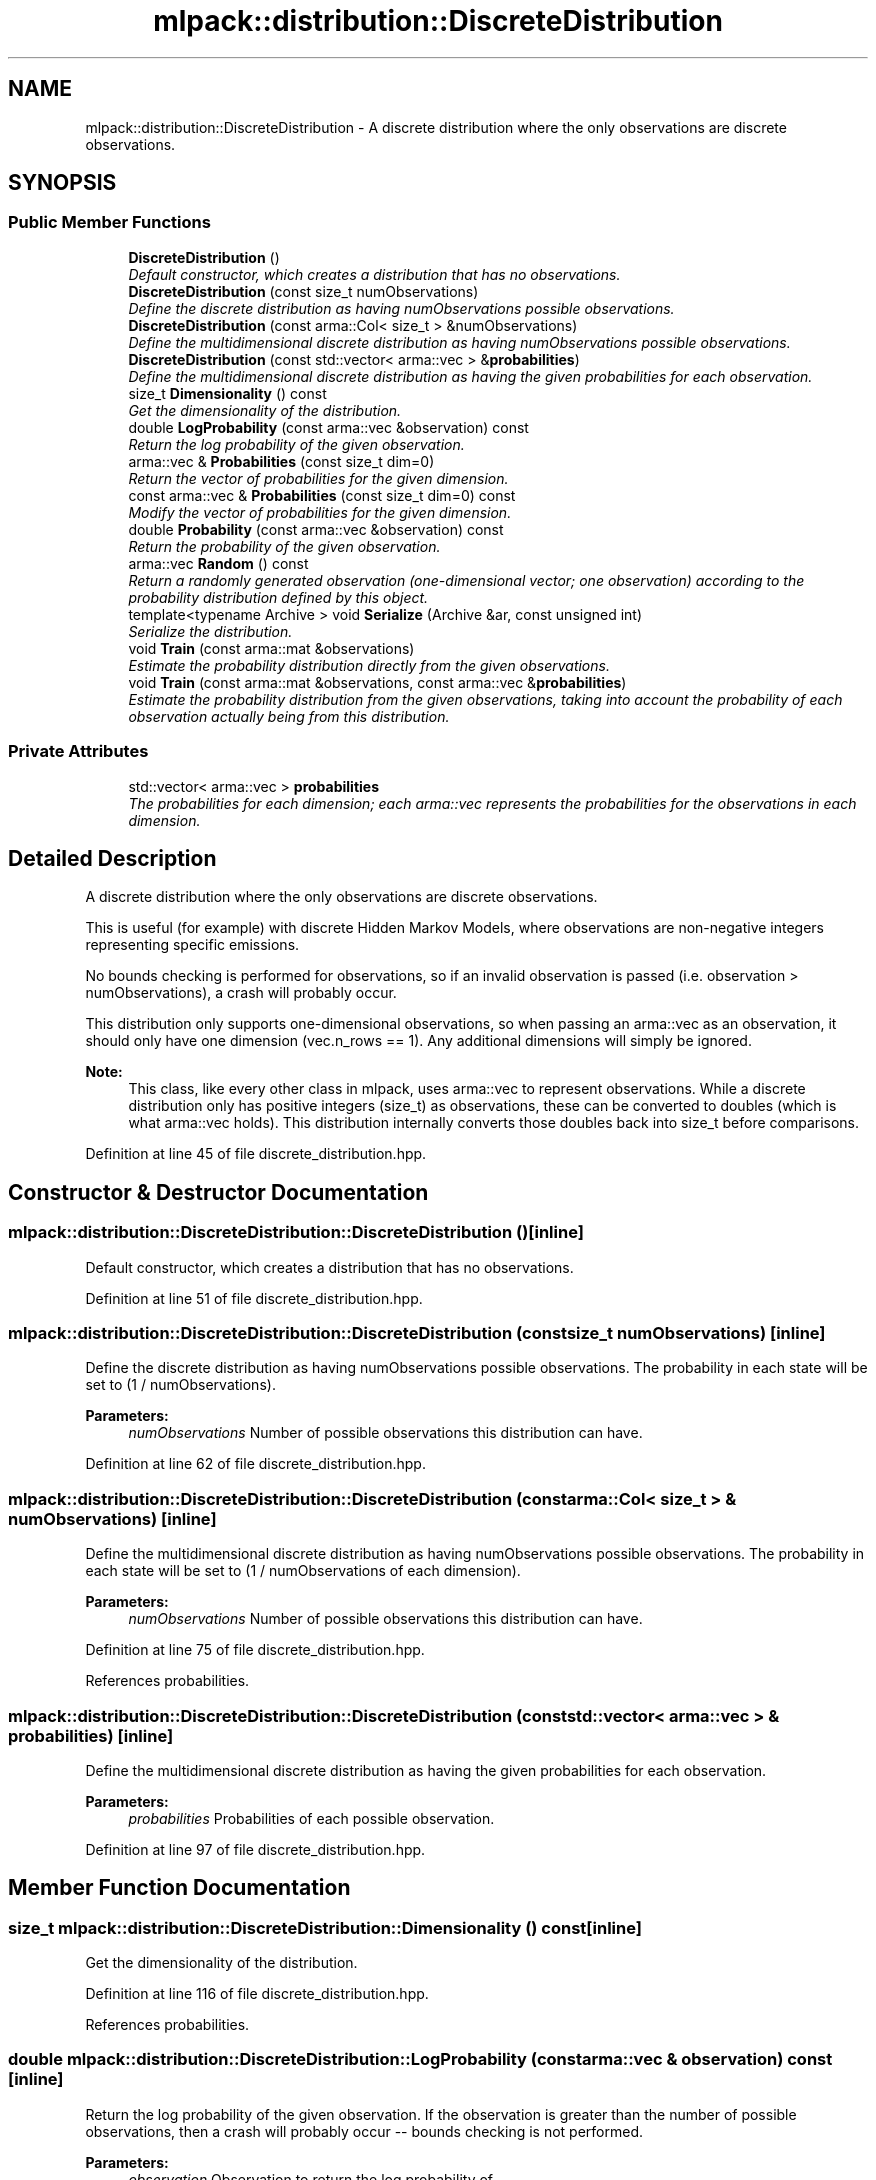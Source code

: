.TH "mlpack::distribution::DiscreteDistribution" 3 "Sat Mar 25 2017" "Version master" "mlpack" \" -*- nroff -*-
.ad l
.nh
.SH NAME
mlpack::distribution::DiscreteDistribution \- A discrete distribution where the only observations are discrete observations\&.  

.SH SYNOPSIS
.br
.PP
.SS "Public Member Functions"

.in +1c
.ti -1c
.RI "\fBDiscreteDistribution\fP ()"
.br
.RI "\fIDefault constructor, which creates a distribution that has no observations\&. \fP"
.ti -1c
.RI "\fBDiscreteDistribution\fP (const size_t numObservations)"
.br
.RI "\fIDefine the discrete distribution as having numObservations possible observations\&. \fP"
.ti -1c
.RI "\fBDiscreteDistribution\fP (const arma::Col< size_t > &numObservations)"
.br
.RI "\fIDefine the multidimensional discrete distribution as having numObservations possible observations\&. \fP"
.ti -1c
.RI "\fBDiscreteDistribution\fP (const std::vector< arma::vec > &\fBprobabilities\fP)"
.br
.RI "\fIDefine the multidimensional discrete distribution as having the given probabilities for each observation\&. \fP"
.ti -1c
.RI "size_t \fBDimensionality\fP () const "
.br
.RI "\fIGet the dimensionality of the distribution\&. \fP"
.ti -1c
.RI "double \fBLogProbability\fP (const arma::vec &observation) const "
.br
.RI "\fIReturn the log probability of the given observation\&. \fP"
.ti -1c
.RI "arma::vec & \fBProbabilities\fP (const size_t dim=0)"
.br
.RI "\fIReturn the vector of probabilities for the given dimension\&. \fP"
.ti -1c
.RI "const arma::vec & \fBProbabilities\fP (const size_t dim=0) const "
.br
.RI "\fIModify the vector of probabilities for the given dimension\&. \fP"
.ti -1c
.RI "double \fBProbability\fP (const arma::vec &observation) const "
.br
.RI "\fIReturn the probability of the given observation\&. \fP"
.ti -1c
.RI "arma::vec \fBRandom\fP () const "
.br
.RI "\fIReturn a randomly generated observation (one-dimensional vector; one observation) according to the probability distribution defined by this object\&. \fP"
.ti -1c
.RI "template<typename Archive > void \fBSerialize\fP (Archive &ar, const unsigned int)"
.br
.RI "\fISerialize the distribution\&. \fP"
.ti -1c
.RI "void \fBTrain\fP (const arma::mat &observations)"
.br
.RI "\fIEstimate the probability distribution directly from the given observations\&. \fP"
.ti -1c
.RI "void \fBTrain\fP (const arma::mat &observations, const arma::vec &\fBprobabilities\fP)"
.br
.RI "\fIEstimate the probability distribution from the given observations, taking into account the probability of each observation actually being from this distribution\&. \fP"
.in -1c
.SS "Private Attributes"

.in +1c
.ti -1c
.RI "std::vector< arma::vec > \fBprobabilities\fP"
.br
.RI "\fIThe probabilities for each dimension; each arma::vec represents the probabilities for the observations in each dimension\&. \fP"
.in -1c
.SH "Detailed Description"
.PP 
A discrete distribution where the only observations are discrete observations\&. 

This is useful (for example) with discrete Hidden Markov Models, where observations are non-negative integers representing specific emissions\&.
.PP
No bounds checking is performed for observations, so if an invalid observation is passed (i\&.e\&. observation > numObservations), a crash will probably occur\&.
.PP
This distribution only supports one-dimensional observations, so when passing an arma::vec as an observation, it should only have one dimension (vec\&.n_rows == 1)\&. Any additional dimensions will simply be ignored\&.
.PP
\fBNote:\fP
.RS 4
This class, like every other class in mlpack, uses arma::vec to represent observations\&. While a discrete distribution only has positive integers (size_t) as observations, these can be converted to doubles (which is what arma::vec holds)\&. This distribution internally converts those doubles back into size_t before comparisons\&.  
.RE
.PP

.PP
Definition at line 45 of file discrete_distribution\&.hpp\&.
.SH "Constructor & Destructor Documentation"
.PP 
.SS "mlpack::distribution::DiscreteDistribution::DiscreteDistribution ()\fC [inline]\fP"

.PP
Default constructor, which creates a distribution that has no observations\&. 
.PP
Definition at line 51 of file discrete_distribution\&.hpp\&.
.SS "mlpack::distribution::DiscreteDistribution::DiscreteDistribution (const size_t numObservations)\fC [inline]\fP"

.PP
Define the discrete distribution as having numObservations possible observations\&. The probability in each state will be set to (1 / numObservations)\&.
.PP
\fBParameters:\fP
.RS 4
\fInumObservations\fP Number of possible observations this distribution can have\&. 
.RE
.PP

.PP
Definition at line 62 of file discrete_distribution\&.hpp\&.
.SS "mlpack::distribution::DiscreteDistribution::DiscreteDistribution (const arma::Col< size_t > & numObservations)\fC [inline]\fP"

.PP
Define the multidimensional discrete distribution as having numObservations possible observations\&. The probability in each state will be set to (1 / numObservations of each dimension)\&.
.PP
\fBParameters:\fP
.RS 4
\fInumObservations\fP Number of possible observations this distribution can have\&. 
.RE
.PP

.PP
Definition at line 75 of file discrete_distribution\&.hpp\&.
.PP
References probabilities\&.
.SS "mlpack::distribution::DiscreteDistribution::DiscreteDistribution (const std::vector< arma::vec > & probabilities)\fC [inline]\fP"

.PP
Define the multidimensional discrete distribution as having the given probabilities for each observation\&. 
.PP
\fBParameters:\fP
.RS 4
\fIprobabilities\fP Probabilities of each possible observation\&. 
.RE
.PP

.PP
Definition at line 97 of file discrete_distribution\&.hpp\&.
.SH "Member Function Documentation"
.PP 
.SS "size_t mlpack::distribution::DiscreteDistribution::Dimensionality () const\fC [inline]\fP"

.PP
Get the dimensionality of the distribution\&. 
.PP
Definition at line 116 of file discrete_distribution\&.hpp\&.
.PP
References probabilities\&.
.SS "double mlpack::distribution::DiscreteDistribution::LogProbability (const arma::vec & observation) const\fC [inline]\fP"

.PP
Return the log probability of the given observation\&. If the observation is greater than the number of possible observations, then a crash will probably occur -- bounds checking is not performed\&.
.PP
\fBParameters:\fP
.RS 4
\fIobservation\fP Observation to return the log probability of\&. 
.RE
.PP
\fBReturns:\fP
.RS 4
\fBLog\fP probability of the given observation\&. 
.RE
.PP

.PP
Definition at line 164 of file discrete_distribution\&.hpp\&.
.PP
References probabilities, Probability(), Random(), and Train()\&.
.SS "arma::vec& mlpack::distribution::DiscreteDistribution::Probabilities (const size_t dim = \fC0\fP)\fC [inline]\fP"

.PP
Return the vector of probabilities for the given dimension\&. 
.PP
Definition at line 201 of file discrete_distribution\&.hpp\&.
.SS "const arma::vec& mlpack::distribution::DiscreteDistribution::Probabilities (const size_t dim = \fC0\fP) const\fC [inline]\fP"

.PP
Modify the vector of probabilities for the given dimension\&. 
.PP
Definition at line 203 of file discrete_distribution\&.hpp\&.
.SS "double mlpack::distribution::DiscreteDistribution::Probability (const arma::vec & observation) const\fC [inline]\fP"

.PP
Return the probability of the given observation\&. If the observation is greater than the number of possible observations, then a crash will probably occur -- bounds checking is not performed\&.
.PP
\fBParameters:\fP
.RS 4
\fIobservation\fP Observation to return the probability of\&. 
.RE
.PP
\fBReturns:\fP
.RS 4
Probability of the given observation\&. 
.RE
.PP

.PP
Definition at line 126 of file discrete_distribution\&.hpp\&.
.PP
References mlpack::Log::Debug, and probabilities\&.
.PP
Referenced by LogProbability()\&.
.SS "arma::vec mlpack::distribution::DiscreteDistribution::Random () const"

.PP
Return a randomly generated observation (one-dimensional vector; one observation) according to the probability distribution defined by this object\&. 
.PP
\fBReturns:\fP
.RS 4
Random observation\&. 
.RE
.PP

.PP
Referenced by LogProbability()\&.
.SS "template<typename Archive > void mlpack::distribution::DiscreteDistribution::Serialize (Archive & ar, const unsigned int)\fC [inline]\fP"

.PP
Serialize the distribution\&. 
.PP
Definition at line 210 of file discrete_distribution\&.hpp\&.
.PP
References mlpack::data::CreateNVP()\&.
.SS "void mlpack::distribution::DiscreteDistribution::Train (const arma::mat & observations)"

.PP
Estimate the probability distribution directly from the given observations\&. If any of the observations is greater than numObservations, a crash is likely to occur\&.
.PP
\fBParameters:\fP
.RS 4
\fIobservations\fP List of observations\&. 
.RE
.PP

.PP
Referenced by LogProbability()\&.
.SS "void mlpack::distribution::DiscreteDistribution::Train (const arma::mat & observations, const arma::vec & probabilities)"

.PP
Estimate the probability distribution from the given observations, taking into account the probability of each observation actually being from this distribution\&. 
.PP
\fBParameters:\fP
.RS 4
\fIobservations\fP List of observations\&. 
.br
\fIprobabilities\fP List of probabilities that each observation is actually from this distribution\&. 
.RE
.PP

.SH "Member Data Documentation"
.PP 
.SS "std::vector<arma::vec> mlpack::distribution::DiscreteDistribution::probabilities\fC [private]\fP"

.PP
The probabilities for each dimension; each arma::vec represents the probabilities for the observations in each dimension\&. 
.PP
Definition at line 235 of file discrete_distribution\&.hpp\&.
.PP
Referenced by Dimensionality(), DiscreteDistribution(), LogProbability(), and Probability()\&.

.SH "Author"
.PP 
Generated automatically by Doxygen for mlpack from the source code\&.
